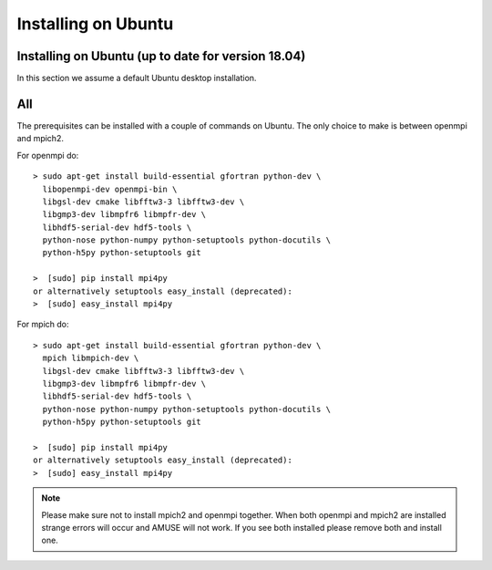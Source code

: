 Installing on Ubuntu
====================

Installing on Ubuntu (up to date for version 18.04)
---------------------------------------------------

In this section we assume a default Ubuntu desktop installation.

All
---
The prerequisites can be installed with a couple of commands
on Ubuntu. The only choice to make is between openmpi and mpich2. 

For openmpi do::

	> sudo apt-get install build-essential gfortran python-dev \
	  libopenmpi-dev openmpi-bin \
	  libgsl-dev cmake libfftw3-3 libfftw3-dev \
	  libgmp3-dev libmpfr6 libmpfr-dev \
	  libhdf5-serial-dev hdf5-tools \
	  python-nose python-numpy python-setuptools python-docutils \
	  python-h5py python-setuptools git
	
	>  [sudo] pip install mpi4py
	or alternatively setuptools easy_install (deprecated):
	>  [sudo] easy_install mpi4py


For mpich do::
	
	> sudo apt-get install build-essential gfortran python-dev \
	  mpich libmpich-dev \
	  libgsl-dev cmake libfftw3-3 libfftw3-dev \
	  libgmp3-dev libmpfr6 libmpfr-dev \
	  libhdf5-serial-dev hdf5-tools \
	  python-nose python-numpy python-setuptools python-docutils \
	  python-h5py python-setuptools git
	
	>  [sudo] pip install mpi4py
	or alternatively setuptools easy_install (deprecated):
	>  [sudo] easy_install mpi4py

.. note::
	
	Please make sure not to install mpich2 and openmpi together. 
	When both openmpi and mpich2 are installed strange errors
	will occur and AMUSE will not work. If you see both installed
	please remove both and install one.
